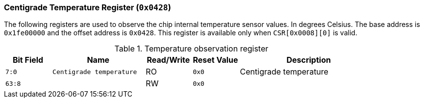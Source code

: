 [[centigrade-temperature-register]]
=== Centigrade Temperature Register (`0x0428`)

The following registers are used to observe the chip internal temperature sensor values. In degrees Celsius.
The base address is `0x1fe00000` and the offset address is `0x0428`.
This register is available only when `CSR[0x0008][0]` is valid.

[[temperature-observation-register]]
.Temperature observation register
[%header,cols="^1m,2m,^1,^1m,3"]
|===
d|Bit Field
^d|Name
|Read/Write
d|Reset Value
^|Description

|7:0
|Centigrade temperature
|RO
|0x0
|Centigrade temperature

|63:8
|
|RW
|0x0
|
|===
